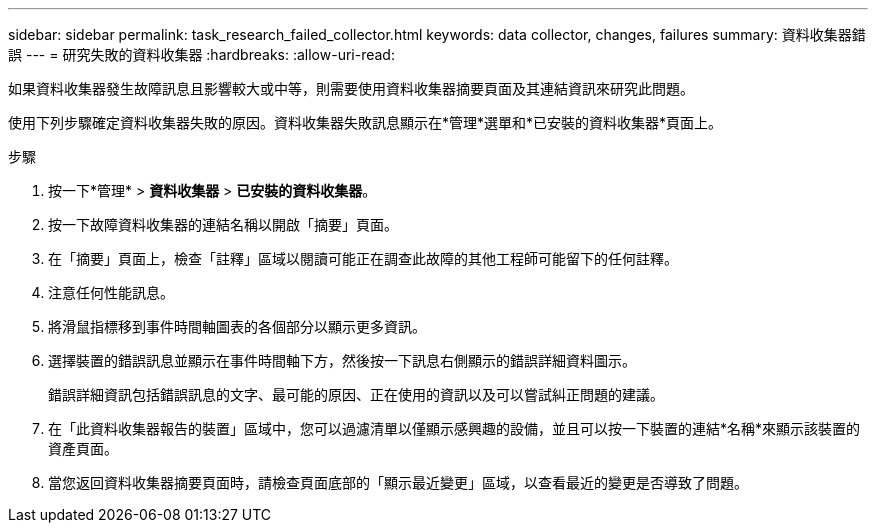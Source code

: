 ---
sidebar: sidebar 
permalink: task_research_failed_collector.html 
keywords: data collector, changes, failures 
summary: 資料收集器錯誤 
---
= 研究失敗的資料收集器
:hardbreaks:
:allow-uri-read: 


[role="lead"]
如果資料收集器發生故障訊息且影響較大或中等，則需要使用資料收集器摘要頁面及其連結資訊來研究此問題。

使用下列步驟確定資料收集器失敗的原因。資料收集器失敗訊息顯示在*管理*選單和*已安裝的資料收集器*頁面上。

.步驟
. 按一下*管理* > *資料收集器* > *已安裝的資料收集器*。
. 按一下故障資料收集器的連結名稱以開啟「摘要」頁面。
. 在「摘要」頁面上，檢查「註釋」區域以閱讀可能正在調查此故障的其他工程師可能留下的任何註釋。
. 注意任何性能訊息。
. 將滑鼠指標移到事件時間軸圖表的各個部分以顯示更多資訊。
. 選擇裝置的錯誤訊息並顯示在事件時間軸下方，然後按一下訊息右側顯示的錯誤詳細資料圖示。
+
錯誤詳細資訊包括錯誤訊息的文字、最可能的原因、正在使用的資訊以及可以嘗試糾正問題的建議。

. 在「此資料收集器報告的裝置」區域中，您可以過濾清單以僅顯示感興趣的設備，並且可以按一下裝置的連結*名稱*來顯示該裝置的資產頁面。
. 當您返回資料收集器摘要頁面時，請檢查頁面底部的「顯示最近變更」區域，以查看最近的變更是否導致了問題。

